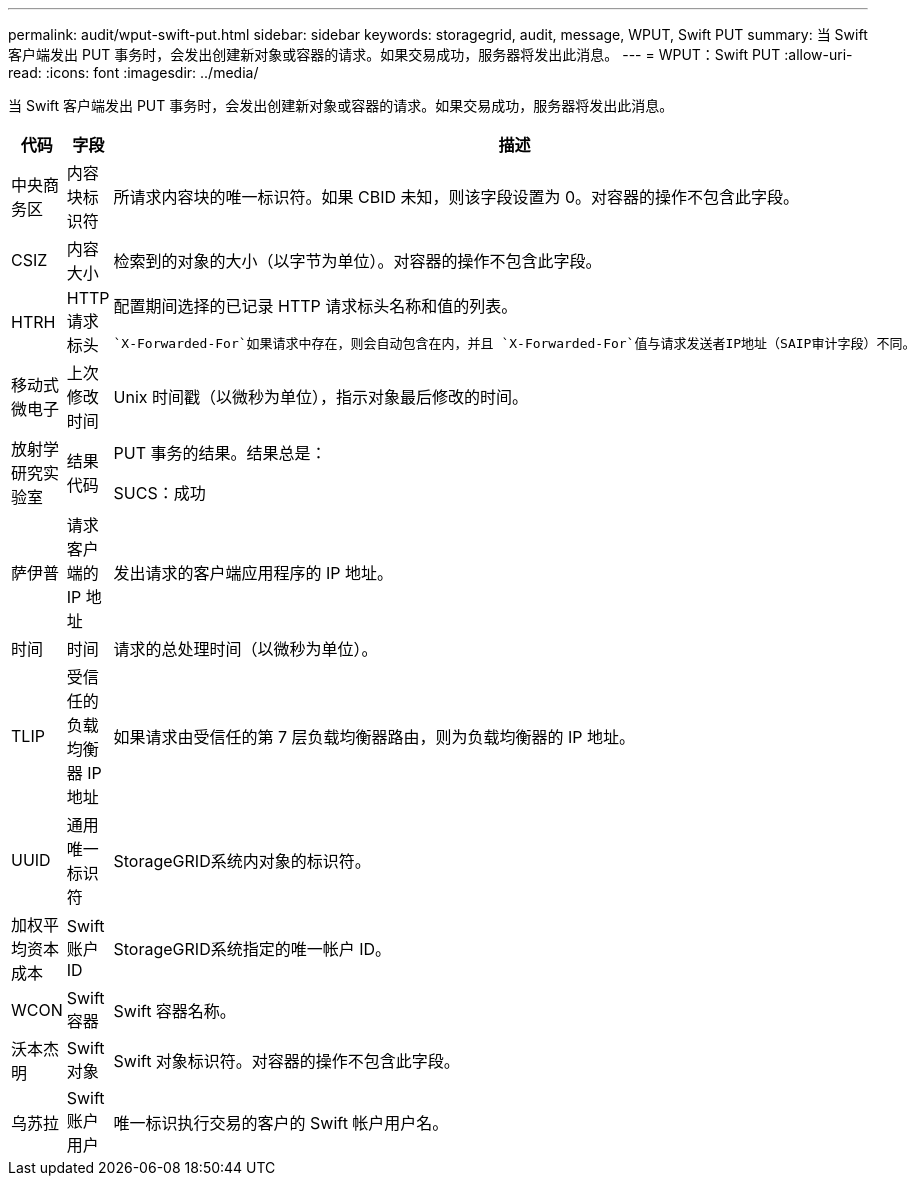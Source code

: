 ---
permalink: audit/wput-swift-put.html 
sidebar: sidebar 
keywords: storagegrid, audit, message, WPUT, Swift PUT 
summary: 当 Swift 客户端发出 PUT 事务时，会发出创建新对象或容器的请求。如果交易成功，服务器将发出此消息。 
---
= WPUT：Swift PUT
:allow-uri-read: 
:icons: font
:imagesdir: ../media/


[role="lead"]
当 Swift 客户端发出 PUT 事务时，会发出创建新对象或容器的请求。如果交易成功，服务器将发出此消息。

[cols="1a,1a,4a"]
|===
| 代码 | 字段 | 描述 


 a| 
中央商务区
 a| 
内容块标识符
 a| 
所请求内容块的唯一标识符。如果 CBID 未知，则该字段设置为 0。对容器的操作不包含此字段。



 a| 
CSIZ
 a| 
内容大小
 a| 
检索到的对象的大小（以字节为单位）。对容器的操作不包含此字段。



 a| 
HTRH
 a| 
HTTP 请求标头
 a| 
配置期间选择的已记录 HTTP 请求标头名称和值的列表。

 `X-Forwarded-For`如果请求中存在，则会自动包含在内，并且 `X-Forwarded-For`值与请求发送者IP地址（SAIP审计字段）不同。



 a| 
移动式微电子
 a| 
上次修改时间
 a| 
Unix 时间戳（以微秒为单位），指示对象最后修改的时间。



 a| 
放射学研究实验室
 a| 
结果代码
 a| 
PUT 事务的结果。结果总是：

SUCS：成功



 a| 
萨伊普
 a| 
请求客户端的 IP 地址
 a| 
发出请求的客户端应用程序的 IP 地址。



 a| 
时间
 a| 
时间
 a| 
请求的总处理时间（以微秒为单位）。



 a| 
TLIP
 a| 
受信任的负载均衡器 IP 地址
 a| 
如果请求由受信任的第 7 层负载均衡器路由，则为负载均衡器的 IP 地址。



 a| 
UUID
 a| 
通用唯一标识符
 a| 
StorageGRID系统内对象的标识符。



 a| 
加权平均资本成本
 a| 
Swift 账户 ID
 a| 
StorageGRID系统指定的唯一帐户 ID。



 a| 
WCON
 a| 
Swift 容器
 a| 
Swift 容器名称。



 a| 
沃本杰明
 a| 
Swift 对象
 a| 
Swift 对象标识符。对容器的操作不包含此字段。



 a| 
乌苏拉
 a| 
Swift 账户用户
 a| 
唯一标识执行交易的客户的 Swift 帐户用户名。

|===